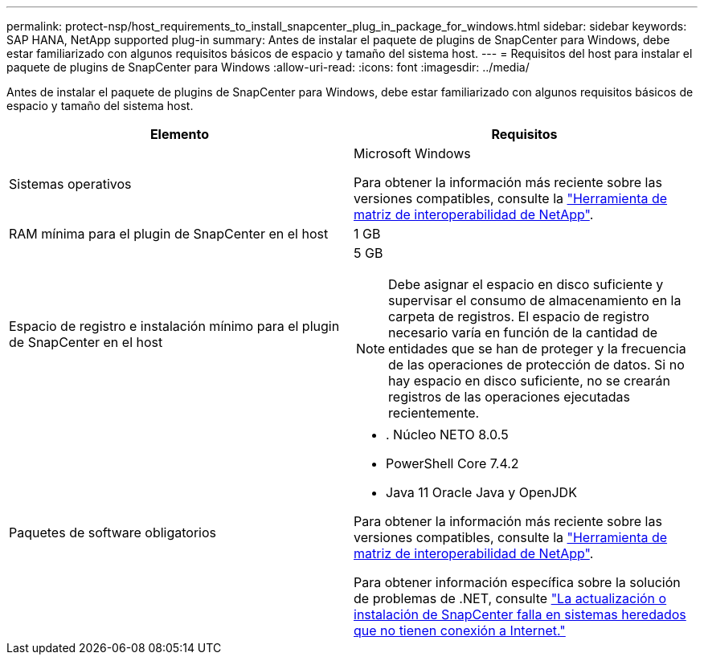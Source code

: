 ---
permalink: protect-nsp/host_requirements_to_install_snapcenter_plug_in_package_for_windows.html 
sidebar: sidebar 
keywords: SAP HANA, NetApp supported plug-in 
summary: Antes de instalar el paquete de plugins de SnapCenter para Windows, debe estar familiarizado con algunos requisitos básicos de espacio y tamaño del sistema host. 
---
= Requisitos del host para instalar el paquete de plugins de SnapCenter para Windows
:allow-uri-read: 
:icons: font
:imagesdir: ../media/


[role="lead"]
Antes de instalar el paquete de plugins de SnapCenter para Windows, debe estar familiarizado con algunos requisitos básicos de espacio y tamaño del sistema host.

|===
| Elemento | Requisitos 


 a| 
Sistemas operativos
 a| 
Microsoft Windows

Para obtener la información más reciente sobre las versiones compatibles, consulte la https://imt.netapp.com/matrix/imt.jsp?components=121074;&solution=1257&isHWU&src=IMT["Herramienta de matriz de interoperabilidad de NetApp"^].



 a| 
RAM mínima para el plugin de SnapCenter en el host
 a| 
1 GB



 a| 
Espacio de registro e instalación mínimo para el plugin de SnapCenter en el host
 a| 
5 GB


NOTE: Debe asignar el espacio en disco suficiente y supervisar el consumo de almacenamiento en la carpeta de registros. El espacio de registro necesario varía en función de la cantidad de entidades que se han de proteger y la frecuencia de las operaciones de protección de datos. Si no hay espacio en disco suficiente, no se crearán registros de las operaciones ejecutadas recientemente.



 a| 
Paquetes de software obligatorios
 a| 
* . Núcleo NETO 8.0.5
* PowerShell Core 7.4.2
* Java 11 Oracle Java y OpenJDK


Para obtener la información más reciente sobre las versiones compatibles, consulte la https://imt.netapp.com/matrix/imt.jsp?components=121074;&solution=1257&isHWU&src=IMT["Herramienta de matriz de interoperabilidad de NetApp"^].

Para obtener información específica sobre la solución de problemas de .NET, consulte https://kb.netapp.com/mgmt/SnapCenter/SnapCenter_upgrade_or_install_fails_with_This_KB_is_not_related_to_the_OS["La actualización o instalación de SnapCenter falla en sistemas heredados que no tienen conexión a Internet."]

|===